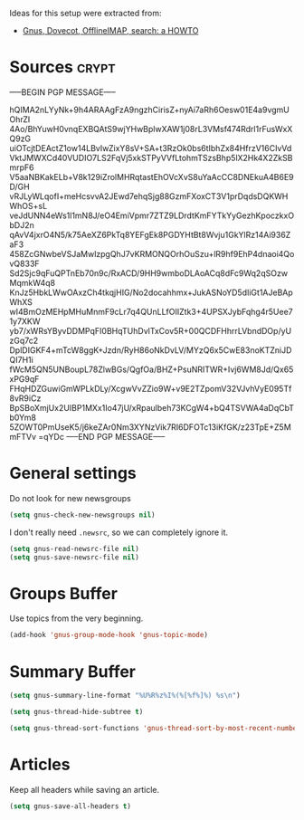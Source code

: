 #+PROPERTY: header-args :exports code
#+PROPERTY: header-args :results output silent
#+PROPERTY: header-args :tangle ~/.gnus

#+EXPORT_EXCLUDE_TAGS: noexport crypt

Ideas for this setup were extracted from:
- [[http://roland.entierement.nu/blog/2010/09/08/gnus-dovecot-offlineimap-search-a-howto.html][Gnus, Dovecot, OfflineIMAP, search: a HOWTO]]

* Sources							      :crypt:
-----BEGIN PGP MESSAGE-----

hQIMA2nLYyNk+9h4ARAAgFzA9ngzhCirisZ+nyAi7aRh6Oesw01E4a9vgmUOhrZI
4Ao/BhYuwH0vnqEXBQAtS9wjYHwBplwXAW1j08rL3VMsf474Rdrl1rFusWxXQ9zG
uiOTcjtDEActZ1ow14LBvIwZixY8sV+SA+t3RzOk0bs6tIbhZx84HfrzV16CIvVd
VktJMWXCd40VUDIO7LS2FqVj5xkSTPyVVfLtohmTSzsBhp5lX2Hk4X2ZkSBmrpF6
V5aaNBKakELb+V8k129iZrolMHRqtastEhOVcXvS8uYaAcCC8DNEkuA4B6E9D/GH
vRJLyWLqofI+meHcsvvA2JEwd7ehqSjg88GzmFXoxCT3V1prDqdsDQKWHWhOS+sL
veJdUNN4eWs1l1mN8J/eO4EmiVpmr7ZTZ9LDrdtKmFYTkYyGezhKpoczkxObDJ2n
qAvV4jxrO4N5/k75AeXZ6PkTq8YEFgEk8PGDYHtBt8Wvju1GkYlRz14Ai936ZaF3
458ZcGNwbeVSJaMwlzpgQhJ7vKRMONQOrhOuSzu+lR9hf9EhP4dnaoi4QovQ833F
Sd2Sjc9qFuQPTnEb70n9c/RxACD/9HH9wmboDLAoACq8dFc9Wq2qSOzwMqmkW4q8
KnJz5HbkLWwOAxzCh4tkqjHIG/No2docahhmx+JukASNoYD5dIiGt1AJeBApWhXS
wI4BmOzMEHpMHuMnmF9cLr7q4QUnLLfOIIZtk3+4UPSXJybFqhg4r5Uee71y7XKW
yb7/xWRsYByvDDMPqFI0BHqTUhDvlTxCov5R+00QCDFHhrrLVbndDOp/yUzGq7c2
DplDIGKF4+mTcW8ggK+Jzdn/RyH86oNkDvLV/MYzQ6x5CwE83noKTZniJDQI7H1i
fWcM5QN5UNBoupL78ZlwBGs/QgfOa/BHZ+PsuNRITWR+Ivj6WM8Jd/Qx65xPG9qF
FHqHDZGuwiGmWPLkDLy/XcgwVvZZio9W+v9E2TZpomV32VJvhVyE095Tf8vR9iCz
BpSBoXmjUx2UIBP1MXx1Io47jU/xRpaulbeh73KCgW4+bQ4TSVWA4aDqCbTb0Ym8
5ZOWT0PmUseK5/j6keZAr0Nm3XYNzVik7RI6DFOTc13iKfGK/z23TpE+Z5MmFTVv
=qYDc
-----END PGP MESSAGE-----

* General settings

Do not look for new newsgroups

#+BEGIN_SRC emacs-lisp
  (setq gnus-check-new-newsgroups nil)
#+END_SRC

I don't really need =.newsrc=, so we can completely ignore it.

#+BEGIN_SRC emacs-lisp
  (setq gnus-read-newsrc-file nil)
  (setq gnus-save-newsrc-file nil)
#+END_SRC

* Groups Buffer

Use topics from the very beginning.

#+BEGIN_SRC emacs-lisp
  (add-hook 'gnus-group-mode-hook 'gnus-topic-mode)
#+END_SRC

* Summary Buffer

#+BEGIN_SRC emacs-lisp
  (setq gnus-summary-line-format "%U%R%z%I%(%[%f%]%) %s\n")

  (setq gnus-thread-hide-subtree t)

  (setq gnus-thread-sort-functions 'gnus-thread-sort-by-most-recent-number)
#+END_SRC

* Articles

Keep all headers while saving an article.

#+BEGIN_SRC emacs-lisp
  (setq gnus-save-all-headers t)
#+END_SRC
